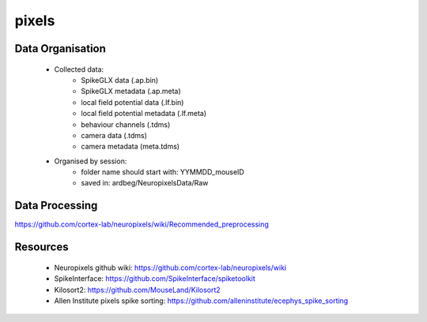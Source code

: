 pixels
======


Data Organisation
-----------------

 * Collected data:
    * SpikeGLX data (.ap.bin)
    * SpikeGLX metadata (.ap.meta)
    * local field potential data (.lf.bin)
    * local field potential metadata (.lf.meta)
    * behaviour channels (.tdms)
    * camera data (.tdms)
    * camera metadata (meta.tdms)
 * Organised by session:
    * folder name should start with: YYMMDD_mouseID
    * saved in: ardbeg/NeuropixelsData/Raw


Data Processing
---------------

https://github.com/cortex-lab/neuropixels/wiki/Recommended_preprocessing


Resources
---------

 * Neuropixels github wiki: https://github.com/cortex-lab/neuropixels/wiki
 * SpikeInterface: https://github.com/SpikeInterface/spiketoolkit
 * Kilosort2: https://github.com/MouseLand/Kilosort2
 * Allen Institute pixels spike sorting: https://github.com/alleninstitute/ecephys_spike_sorting
